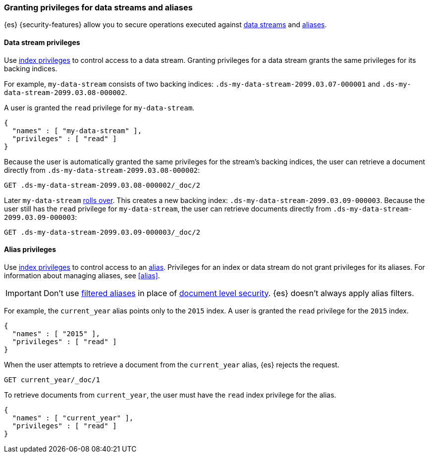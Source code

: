 [role="xpack"]
[[securing-aliases]]
=== Granting privileges for data streams and aliases

{es} {security-features} allow you to secure operations executed against
<<data-streams,data streams>> and <<alias,aliases>>.

[[data-stream-privileges]]
==== Data stream privileges

// tag::data-stream-security[]
Use <<privileges-list-indices,index privileges>> to control access to a data
stream. Granting privileges for a data stream grants the same privileges for its
backing indices.
// end::data-stream-security[]

For example, `my-data-stream` consists of two backing indices:
`.ds-my-data-stream-2099.03.07-000001` and
`.ds-my-data-stream-2099.03.08-000002`.

A user is granted the `read` privilege for `my-data-stream`.

[source,js]
--------------------------------------------------
{
  "names" : [ "my-data-stream" ],
  "privileges" : [ "read" ]
}
--------------------------------------------------
// NOTCONSOLE

Because the user is automatically granted the same privileges for the stream's
backing indices, the user can retrieve a document directly from
`.ds-my-data-stream-2099.03.08-000002`:

////
[source,console]
----
PUT my-index/_doc/2
{
  "my-field": "foo"
}
----
////

[source,console]
----
GET .ds-my-data-stream-2099.03.08-000002/_doc/2
----
// TEST[continued]
// TEST[s/.ds-my-data-stream-2099.03.08-000002/my-index/]

Later `my-data-stream` <<manually-roll-over-a-data-stream,rolls over>>. This
creates a new backing index: `.ds-my-data-stream-2099.03.09-000003`. Because the
user still has the `read` privilege for `my-data-stream`, the user can retrieve
documents directly from `.ds-my-data-stream-2099.03.09-000003`:

[source,console]
----
GET .ds-my-data-stream-2099.03.09-000003/_doc/2
----
// TEST[continued]
// TEST[s/.ds-my-data-stream-2099.03.09-000003/my-index/]

[[index-alias-privileges]]
==== Alias privileges

Use <<privileges-list-indices,index privileges>> to control access to an
<<alias,alias>>. Privileges for an index or data stream do not grant privileges
for its aliases. For information about managing aliases, see <<alias>>.

IMPORTANT: Don't use <<filter-alias,filtered aliases>> in place of
<<document-level-security,document level security>>. {es} doesn't always apply
alias filters.

For example, the `current_year` alias points only to the `2015` index. A user is
granted the `read` privilege for the `2015` index.

[source,js]
----
{
  "names" : [ "2015" ],
  "privileges" : [ "read" ]
}
----
// NOTCONSOLE

When the user attempts to retrieve a document from the `current_year` alias,
{es} rejects the request.

[source,console]
----
GET current_year/_doc/1
----
// TEST[s/^/PUT 2015\n{"aliases": {"current_year": {}}}\nPUT 2015\/_doc\/1\n{}\n/]

To retrieve documents from `current_year`, the user must have the `read` index
privilege for the alias.

[source,js]
----
{
  "names" : [ "current_year" ],
  "privileges" : [ "read" ]
}
----
// NOTCONSOLE

